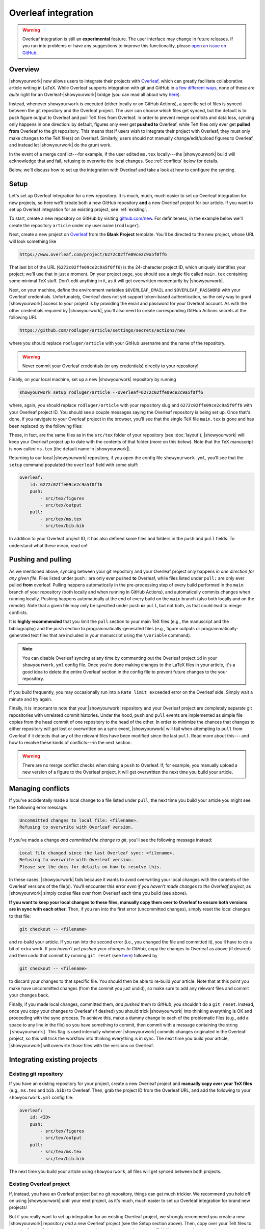 Overleaf integration
====================

.. warning::

    Overleaf integration is still an **experimental** feature.
    The user interface may change in future releases.
    If you run into problems or have any suggestions to improve
    this functionality, please
    `open an issue on GitHub <https://github.com/showyourwork/showyourwork/issues/new>`__.

Overview
--------

|showyourwork| now allows users to integrate their projects
with `Overleaf <https://www.overleaf.com>`__, which can greatly facilitate collaborative
article writing in LaTeX.
While Overleaf supports integration with git and GitHub in
`a few different ways <https://www.overleaf.com/learn/how-to/Using_Git_and_GitHub>`__,
none of these are *quite* right for an Overleaf-|showyourwork| bridge (you
can read all about why `here <https://github.com/showyourwork/showyourwork/issues/22>`__).

Instead, whenever ``showyourwork`` is executed (either locally or on GitHub Actions),
a specific set of files is synced between the git repository and the Overleaf project.
The user can choose which files get synced, but the default is to push figure output
to Overleaf and pull TeX files from Overleaf.
In order to prevent merge conflicts and data loss, syncing only happens in one direction:
by default,
figures only ever get **pushed to** Overleaf, while TeX files only ever get **pulled from**
Overleaf to the git repository.
This means that if users wish to integrate their project with Overleaf, they must only
make changes to the TeX file(s) on Overleaf. Similarly, users should not manually change/edit/upload
figures to Overleaf, and instead let |showyourwork| do the grunt work.

In the event of a merge conflict---for example, if the user edited ``ms.tex`` locally---the
|showyourwork| build will acknowledge that and fail, refusing to overwrite
the local changes. See :ref:`conflicts` below for details.

Below, we'll discuss how to set up the integration with Overleaf and take a look at how
to configure the syncing.


Setup
-----

Let's set up Overleaf integration for a new repository. It is much, much, much
easier to set up Overleaf integration for new projects, so here we'll create both a
new GitHub repository **and** a new Overleaf project for our article.
If you want to set up Overleaf integration for an existing project, see :ref:`existing`.

To start, create a new repository on GitHub by visiting `github.com/new <https://github.com/new>`__.
For definiteness,
in the example below we'll create the repository ``article`` under my user
name (``rodluger``).

Next, create a new project on `Overleaf <https://www.overleaf.com/project>`__ from
the **Blank Project** template. You'll be directed to the new project, whose URL
will look something like

.. code-block:: text

    https://www.overleaf.com/project/6272c02ffe09ce2c9a5f0ff6

That last bit of the URL (``6272c02ffe09ce2c9a5f0ff6``) is the 24-character
project ID, which uniquely identifies your project; we'll use that in just
a moment. On your project page, you should see a single file called ``main.tex``
containing some minimal TeX stuff. Don't edit anything in it, as it will get
overwritten momentarily by |showyourwork|.

Next, on your machine, define the environment variables ``$OVERLEAF_EMAIL``
and ``$OVERLEAF_PASSWORD`` with your Overleaf credentials. Unfortunately,
Overleaf does not yet support token-based authentication, so the only way
to grant |showyourwork| access to your project is by providing the email
and password for your Overleaf account. As with the other credentials required
by |showyourwork|, you'll also need to create corresponding
GitHub Actions secrets at the following URL

.. code-block:: text

    https://github.com/rodluger/article/settings/secrets/actions/new

where you should replace ``rodluger/article`` with your GitHub username
and the name of the repository.

.. warning::

    Never commit your Overleaf credentials (or any credentials) directly to your
    repository!

Finally, on your local machine, set up a new |showyourwork| repository by running

.. code-block:: bash

    showyourwork setup rodluger/article --overleaf=6272c02ffe09ce2c9a5f0ff6

where, again, you should replace ``rodluger/article`` with your repository slug
and ``6272c02ffe09ce2c9a5f0ff6`` with your Overleaf project ID. You should see
a couple messages saying the Overleaf repository is being set up. Once that's
done, if you navigate to your Overleaf project in the browser, you'll see that
the single TeX file ``main.tex`` is gone and has been replaced by the following
files:

.. raw:: html

      <style>
        /*
              https://codepen.io/asraven/pen/qbrQMX
        */
        .directory-list ul {
          margin-left: 10px;
          padding-left: 20px;
          border-left: 1px dashed #ddd;
        }
        .directory-list li {
          list-style: none;
          color: #888;
          font-size: 17px;
          font-style: normal;
          font-weight: normal;
        }
        .directory-list li:before {
          margin-right: 10px;
          content: "";
          height: 20px;
          vertical-align: middle;
          width: 20px;
          background-repeat: no-repeat;
          display: inline-block;
          /* file icon by default */
          background-image: url("data:image/svg+xml;utf8,<svg xmlns='http://www.w3.org/2000/svg' viewBox='0 0 100 100'><path fill='lightgrey' d='M85.714,42.857V87.5c0,1.487-0.521,2.752-1.562,3.794c-1.042,1.041-2.308,1.562-3.795,1.562H19.643 c-1.488,0-2.753-0.521-3.794-1.562c-1.042-1.042-1.562-2.307-1.562-3.794v-75c0-1.487,0.521-2.752,1.562-3.794 c1.041-1.041,2.306-1.562,3.794-1.562H50V37.5c0,1.488,0.521,2.753,1.562,3.795s2.307,1.562,3.795,1.562H85.714z M85.546,35.714 H57.143V7.311c3.05,0.558,5.505,1.767,7.366,3.627l17.41,17.411C83.78,30.209,84.989,32.665,85.546,35.714z' /></svg>");
          background-position: center 2px;
          background-size: 60% auto;
        }
        .directory-list li.folder:before {
          /* folder icon if folder class is specified */
          background-image: url("data:image/svg+xml;utf8,<svg xmlns='http://www.w3.org/2000/svg' viewBox='0 0 100 100'><path fill='lightblue' d='M96.429,37.5v39.286c0,3.423-1.228,6.361-3.684,8.817c-2.455,2.455-5.395,3.683-8.816,3.683H16.071 c-3.423,0-6.362-1.228-8.817-3.683c-2.456-2.456-3.683-5.395-3.683-8.817V23.214c0-3.422,1.228-6.362,3.683-8.817 c2.455-2.456,5.394-3.683,8.817-3.683h17.857c3.422,0,6.362,1.228,8.817,3.683c2.455,2.455,3.683,5.395,3.683,8.817V25h37.5 c3.422,0,6.361,1.228,8.816,3.683C95.201,31.138,96.429,34.078,96.429,37.5z' /></svg>");
          background-position: center top;
          background-size: 75% auto;
        }
      </style>

      <div class="box">
        <ul class="directory-list">
          <li class="folder">figures
            <ul>
                <li>.gitignore</li>
            </ul>
          </li>
          <li class="folder">output
            <ul>
                <li>.gitignore</li>
            </ul>
          </li>
          <li>.gitignore</li>
          <li>bib.bib</li>
          <li>ms.tex</li>
          <li>showyourwork.sty</li>
        </ul>
      </div>

These, in fact, are the same files as in the ``src/tex`` folder of your repository
(see :doc:`layout`); |showyourwork| will keep your Overleaf project up to date
with the contents of that folder (more on this below).
Note that the TeX manuscript is now called
``ms.tex`` (the default name in |showyourwork|).

Returning to our local |showyourwork| repository, if you open the config file
``showyourwork.yml``, you'll see that the ``setup`` command populated the
``overleaf`` field with some stuff:

.. code-block:: yaml

    overleaf:
        id: 6272c02ffe09ce2c9a5f0ff6
        push:
            - src/tex/figures
            - src/tex/output
        pull:
            - src/tex/ms.tex
            - src/tex/bib.bib

In addition to your Overleaf project ID, it has also defined some files and folders
in the ``push`` and ``pull`` fields. To understand what these mean, read on!


Pushing and pulling
-------------------

As we mentioned above, syncing between your git repository and your Overleaf project
only happens *in one direction for any given file*. Files listed under ``push:``
are only ever pushed **to** Overleaf, while files listed under ``pull:`` are only
ever pulled **from** overleaf. Pulling happens automatically in the pre-processing
step of every build performed in the ``main`` branch of your repository (both locally
and when running in GitHub Actions), and automatically commits changes when
running locally.
Pushing happens automatically at the end of every
build on the ``main`` branch (also both locally and on the remote). Note that a given file
may only be specified under ``push`` **or** ``pull``, but not both, as that could lead
to merge conflicts.

It is **highly recommended** that you limit the ``pull`` section to your main TeX
files (e.g., the manuscript and the bibliography) and the ``push`` section to
programmatically-generated files (e.g., figure outputs or programmatically-generated
text files that are included in your manuscript using the ``\variable`` command).

.. note::

    You can disable Overleaf syncing at any time by commenting out the
    Overleaf project ``id`` in your ``showyourwork.yml`` config file.
    Once you're done making changes to the LaTeX files in your article,
    it's a good idea to delete the entire Overleaf section in the config
    file to prevent future changes to the your repository.

If you build frequently, you may occasionally run into a ``Rate limit exceeded`` error
on the Overleaf side. Simply wait a minute and try again.

Finally, it is important to note that your |showyourwork| repository
and your Overleaf project are completely
separate git repositories with unrelated commit histories. Under the hood, ``push``
and ``pull`` events are implemented as simple file copies from the head commit of one
repository to the head of the other. In order to minimize the chances that changes
to either repository will get lost or overwritten on a sync event, |showyourwork|
will fail when attempting to ``pull`` from Overleaf if it detects that any of the
relevant files have been modified since the last ``pull``. Read more about this---
and how to resolve these kinds of conflicts---in the next section.

.. warning::

   There are no merge conflict checks when doing a ``push`` to Overleaf.
   If, for example, you manually upload a new version of a figure to the
   Overleaf project, it will get overwritten the next time you build your article.

.. _conflicts:

Managing conflicts
------------------

If you've accidentally made a local change to a file listed under ``pull``, the
next time you build your article you might see the following error message:

.. code-block:: text

    Uncommitted changes to local file: <filename>.
    Refusing to overwrite with Overleaf version.

If you've made a change *and committed the change to git*, you'll see the following
message instead:

.. code-block:: text

    Local file changed since the last Overleaf sync: <filename>.
    Refusing to overwrite with Overleaf version.
    Please see the docs for details on how to resolve this.

In these cases, |showyourwork| fails because it wants to avoid overwriting your
local changes with the contents of the Overleaf versions of the file(s). You'll
encounter this error *even if you haven't made changes to the Overleaf project*,
as |showyourwork| simply copies files over from Overleaf each time you build
(see above).

**If you want to keep your local changes to these files, manually copy them over to
Overleaf to ensure both versions are in sync with each other.** Then, if you ran into
the first error (uncommitted changes), simply reset the local changes to that file:

.. code-block:: bash

    git checkout -- <filename>

and re-build your article. If you ran into the second error (i.e., you changed
the file and committed it), you'll have to do a bit of extra work. If
*you haven't yet pushed your changes to GitHub*, copy the changes to Overleaf
as above (if desired) and then undo that commit by running
``git reset`` (see `here <https://stackoverflow.com/a/927386>`__) followed by

.. code-block:: bash

    git checkout -- <filename>

to discard your changes to that specific file. You should then be able
to re-build your article. Note that at this point you make have uncommitted
changes (from the commit you just undid), so make sure to add any relevant
files and commit your changes back.

Finally, if you made local changes, committed them, *and pushed them to GitHub*,
you shouldn't do a ``git reset``. Instead, once you copy your changes to Overleaf
(if desired) you should trick |showyourwork| into thinking everything is OK and
proceeding with the sync process. To achieve this, make a dummy change to each
of the problematic files (e.g., add a space to any line in the file) so you have
something to commit, then commit with a message containing the string ``[showyourwork]``.
This flag is used internally whenever |showyourwork| commits changes originated
in the Overleaf project, so this will trick the workflow into thinking everything
is in sync. The next time you build your article, |showyourwork| will overwrite
those files with the versions on Overleaf.


.. _existing:

Integrating existing projects
-----------------------------

Existing git repository
^^^^^^^^^^^^^^^^^^^^^^^

If you have an existing repository for your project, create a new Overleaf
project and **manually copy over your TeX files** (e.g., ``ms.tex`` and ``bib.bib``)
to Overleaf. Then, grab the project ID from the Overleaf URL, and add the following to your
``showyourwork.yml`` config file:

.. code-block:: yaml

    overleaf:
        id: <ID>
        push:
            - src/tex/figures
            - src/tex/output
        pull:
            - src/tex/ms.tex
            - src/tex/bib.bib

The next time you build your article using ``showyourwork``, all files will get
synced between both projects.


Existing Overleaf project
^^^^^^^^^^^^^^^^^^^^^^^^^

If, instead, you have an Overleaf project but no git repository, things can
get much trickier. We recommend you hold off on using |showyourwork| until
your next project, as it's much, much easier to set up Overleaf integration
for brand new projects!

But if you really want to set up integration for an existing Overleaf project,
we strongly recommend you create a new |showyourwork| repository *and* a new
Overleaf project (see the Setup section above). Then, copy over your TeX files
to the new Overleaf project (making sure to change the name of your main TeX
file to ``ms.tex``) and populate your local repository with the scripts
needed to build all your figures. You'll likely run into lots of issues, such
as missing files, missing dependencies, etc., so this might take a lot of
debugging to get right!
